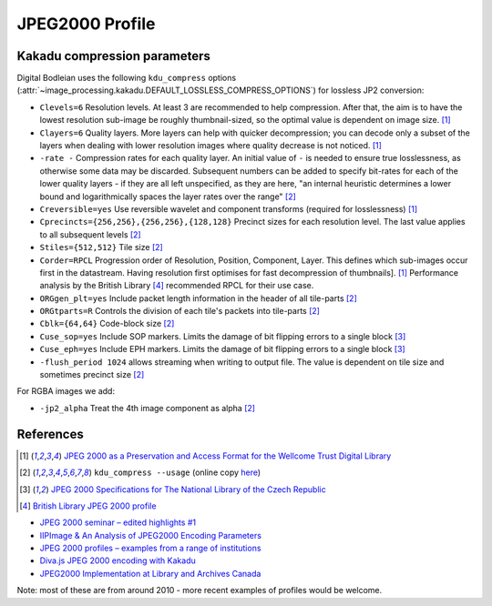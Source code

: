 JPEG2000 Profile
================

.. _kdu_compress-options:

Kakadu compression parameters
-----------------------------

Digital Bodleian uses the following ``kdu_compress`` options (:attr:`~image_processing.kakadu.DEFAULT_LOSSLESS_COMPRESS_OPTIONS`) for lossless JP2 conversion:

- ``Clevels=6`` Resolution levels. At least 3 are recommended to help compression. After that, the aim is to have the lowest resolution sub-image be roughly thumbnail-sized, so the optimal value is dependent on image size. [#wellcome]_
- ``Clayers=6`` Quality layers. More layers can help with quicker decompression; you can decode only a subset of the layers when dealing with lower resolution images where quality decrease is not noticed. [#wellcome]_
- ``-rate -`` Compression rates for each quality layer. An initial value of ``-`` is needed to ensure true losslessness, as otherwise some data may be discarded. Subsequent numbers can be added to specify bit-rates for each of the lower quality layers - if they are all left unspecified, as they are here, "an internal heuristic determines a lower bound and logarithmically spaces the layer rates over the range" [#kduusage]_
- ``Creversible=yes`` Use reversible wavelet and component transforms (required for losslessness) [#wellcome]_
- ``Cprecincts={256,256},{256,256},{128,128}`` Precinct sizes for each resolution level. The last value applies to all subsequent levels [#kduusage]_
- ``Stiles={512,512}`` Tile size [#kduusage]_
- ``Corder=RPCL`` Progression order of Resolution, Position, Component, Layer. This defines which sub-images occur first in the datastream. Having resolution first optimises for fast decompression of thumbnails]. [#wellcome]_  Performance analysis by the British Library [#britishlib]_ recommended RPCL for their use case.
- ``ORGgen_plt=yes`` Include packet length information in the header of all tile-parts [#kduusage]_
- ``ORGtparts=R`` Controls the division of each tile's packets into tile-parts [#kduusage]_
- ``Cblk={64,64}`` Code-block size [#kduusage]_
- ``Cuse_sop=yes`` Include SOP markers. Limits the damage of bit flipping errors to a single block [#czechlib]_
- ``Cuse_eph=yes`` Include EPH markers. Limits the damage of bit flipping errors to a single block [#czechlib]_
- ``-flush_period 1024`` allows streaming when writing to output file. The value is dependent on tile size and sometimes precinct size [#kduusage]_

For RGBA images we add:

- ``-jp2_alpha`` Treat the 4th image component as alpha [#kduusage]_

References
----------

.. [#wellcome] `JPEG 2000 as a Preservation and Access Format for the Wellcome Trust Digital Library <http://wellcomelibrary.org/content/documents/22082/JPEG2000-preservation-format.pdf>`_
.. [#kduusage] ``kdu_compress --usage`` (online copy `here <https://gist.github.com/ahankinson/4945722>`_)
.. [#czechlib] `JPEG 2000 Specifications for The National Library of the Czech Republic <https://www.iiifserver.com/doc/NationalLibraryOfTheCzechRepublicJPEG2000Profile.pdf>`_
.. [#britishlib] `British Library JPEG 2000 profile <https://www.dpconline.org/docs/miscellaneous/events/524-jp2knov2010martin/file>`_

- `JPEG 2000 seminar – edited highlights #1 <http://blog.wellcomelibrary.org/2010/11/jpeg-2000-seminar-edited-highlights-1/>`_
- `IIPImage & An Analysis of JPEG2000 Encoding Parameters <https://www.dpconline.org/docs/miscellaneous/events/1358-2014-nov-jp2k-ruven/file>`_
- `JPEG 2000 profiles – examples from a range of institutions <https://www.dpconline.org/docs/miscellaneous/events/529-jp2knov2010parametercomparisonchart/file>`_
- `Diva.js JPEG 2000 encoding with Kakadu <https://github.com/DDMAL/diva.js/wiki/JPEG-2000-encoding-with-Kakadu>`_
- `JPEG2000 Implementation at Library and Archives Canada <https://www.museumsandtheweb.com/mw2007/papers/desrochers/desrochers.html>`_

Note: most of these are from around 2010 - more recent examples of profiles would be welcome.